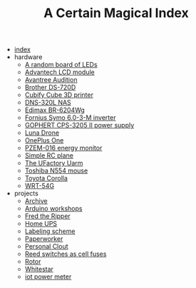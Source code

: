 #+TITLE: A Certain Magical Index

- [[file:index.org][index]]
- hardware
  - [[file:hardware/random-led-board.org][A random board of LEDs]]
  - [[file:hardware/advantech-lcd-module.org][Advantech LCD module]]
  - [[file:hardware/avantree-audition.org][Avantree Audition]]
  - [[file:hardware/brother-ds-720d.org][Brother DS-720D]]
  - [[file:hardware/cubify-cube3d.org][Cubify Cube 3D printer]]
  - [[file:hardware/dns-320l.org][DNS-320L NAS]]
  - [[file:hardware/edimax-br-6204wg.org][Edimax BR-6204Wg]]
  - [[file:hardware/fronius-symo-6.0-3-M.org][Fornius Symo 6.0-3-M inverter]]
  - [[file:hardware/gophert-cps-3205-II.org][GOPHERT CPS-3205 II power supply]]
  - [[file:hardware/lunadrone.org][Luna Drone]]
  - [[file:hardware/oneplus-one.org][OnePlus One]]
  - [[file:hardware/pzem-016.org][PZEM-016 energy monitor]]
  - [[file:hardware/rc-plane.org][Simple RC plane]]
  - [[file:hardware/uarm.org][The UFactory Uarm]]
  - [[file:hardware/toshiba-n554.org][Toshiba N554 mouse]]
  - [[file:hardware/toyota-corolla.org][Toyota Corolla]]
  - [[file:hardware/wrt-54g.org][WRT-54G]]
- projects
  - [[file:projects/archive.org][Archive]]
  - [[file:projects/arduino-workshop.org][Arduino workshops]]
  - [[file:projects/fred-the-ripper.org][Fred the Ripper]]
  - [[file:projects/homeups.org][Home UPS]]
  - [[file:projects/labeling.org][Labeling scheme]]
  - [[file:projects/paperworker.org][Paperworker]]
  - [[file:projects/personalclout.org][Personal Clout]]
  - [[file:projects/reed-fuse.org][Reed switches as cell fuses]]
  - [[file:projects/rotor.org][Rotor]]
  - [[file:projects/whitestar.org][Whitestar]]
  - [[file:projects/iot-power-meter.org][iot power meter]]